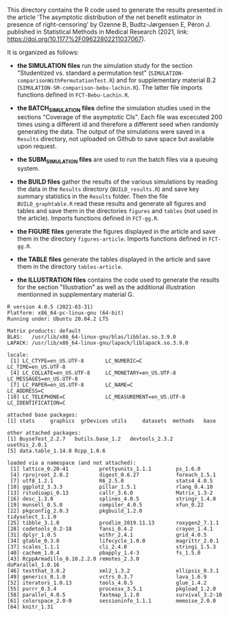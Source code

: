 This directory contains the R code used to generate the results
presented in the article 'The asymptotic distribution of the net 
benefit estimator in presence of right-censoring' by Ozenne B, Budtz-Jørgensen E, Péron J. 
published in Statistical Methods in Medical Research (2021, link: https://doi.org/10.1177%2F09622802211037067). 

It is organized as follows:

- *the SIMULATION files* run the simulation study for the section
  "Studentized vs. standard a permutation test"
  (=SIMULATION-comparisonWithPermutationTest.R=) and for supplementary
  material B.2 (=SIMULATION-SM-comparison-bebu-lachin.R=). The latter
  file imports functions defined in =FCT-Bebu-Lachin.R=.

- *the BATCH_SIMULATION files* define the simulation studies used in
  the sections "Coverage of the asymptotic CIs". Each file was
  excecuted 200 times using a different id and therefore a different
  seed when randomly generating the data. The output of the
  simulations were saved in a =Results= directory, not uploaded on
  Github to save space but available upon request.

- *the SUBM_SIMULATION files* are used to run the batch files via a
  queuing system.

- *the BUILD files* gather the results of the various simulations by
  reading the data in the =Results= directory (=BUILD_results.R=) and
  save key summary statistics in the =Results= folder. Then the file
  =BUILD_graphtable.R= read these results and generate all figures and
  tables and save them in the directories =figures= and =tables= (not
  used in the article). Imports functions defined in =FCT-gg.R=.

- *the FIGURE files* generate the figures displayed in the article and
  save them in the directory =figures-article=. Imports functions
  defined in =FCT-gg.R=.

- *the TABLE files* generate the tables displayed in the article and save them in the directory =tables-article=.

- *the ILLUSTRATION files* contains the code used to generate the
  results for the section "Illustration" as well as the additional
  illustration mentionned in supplementary material G.

#+BEGIN_SRC R  :results output   :exports results  :session *R* :cache yes 
sessionInfo()
#+END_SRC

#+begin_example
R version 4.0.5 (2021-03-31)
Platform: x86_64-pc-linux-gnu (64-bit)
Running under: Ubuntu 20.04.2 LTS

Matrix products: default
BLAS:   /usr/lib/x86_64-linux-gnu/blas/libblas.so.3.9.0
LAPACK: /usr/lib/x86_64-linux-gnu/lapack/liblapack.so.3.9.0

locale:
 [1] LC_CTYPE=en_US.UTF-8       LC_NUMERIC=C               LC_TIME=en_US.UTF-8       
 [4] LC_COLLATE=en_US.UTF-8     LC_MONETARY=en_US.UTF-8    LC_MESSAGES=en_US.UTF-8   
 [7] LC_PAPER=en_US.UTF-8       LC_NAME=C                  LC_ADDRESS=C              
[10] LC_TELEPHONE=C             LC_MEASUREMENT=en_US.UTF-8 LC_IDENTIFICATION=C       

attached base packages:
[1] stats     graphics  grDevices utils     datasets  methods   base     

other attached packages:
[1] BuyseTest_2.2.7   butils.base_1.2   devtools_2.3.2    usethis_2.0.1    
[5] data.table_1.14.0 Rcpp_1.0.6       

loaded via a namespace (and not attached):
 [1] lattice_0.20-41          prettyunits_1.1.1        ps_1.6.0                
 [4] rprojroot_2.0.2          digest_0.6.27            foreach_1.5.1           
 [7] utf8_1.2.1               R6_2.5.0                 stats4_4.0.5            
[10] ggplot2_3.3.3            pillar_1.5.1             rlang_0.4.10            
[13] rstudioapi_0.13          callr_3.6.0              Matrix_1.3-2            
[16] desc_1.3.0               splines_4.0.5            stringr_1.4.0           
[19] munsell_0.5.0            compiler_4.0.5           xfun_0.22               
[22] pkgconfig_2.0.3          pkgbuild_1.2.0           tidyselect_1.1.0        
[25] tibble_3.1.0             prodlim_2019.11.13       roxygen2_7.1.1          
[28] codetools_0.2-18         fansi_0.4.2              crayon_1.4.1            
[31] dplyr_1.0.5              withr_2.4.1              grid_4.0.5              
[34] gtable_0.3.0             lifecycle_1.0.0          magrittr_2.0.1          
[37] scales_1.1.1             cli_2.4.0                stringi_1.5.3           
[40] cachem_1.0.4             pbapply_1.4-3            fs_1.5.0                
[43] RcppArmadillo_0.10.2.2.0 remotes_2.3.0            doParallel_1.0.16       
[46] testthat_3.0.2           xml2_1.3.2               ellipsis_0.3.1          
[49] generics_0.1.0           vctrs_0.3.7              lava_1.6.9              
[52] iterators_1.0.13         tools_4.0.5              glue_1.4.2              
[55] purrr_0.3.4              processx_3.5.1           pkgload_1.2.0           
[58] parallel_4.0.5           fastmap_1.1.0            survival_3.2-10         
[61] colorspace_2.0-0         sessioninfo_1.1.1        memoise_2.0.0           
[64] knitr_1.31
#+end_example
